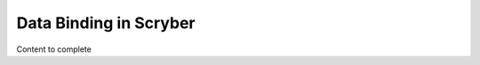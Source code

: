 ================================
Data Binding in Scryber
================================

Content to complete

